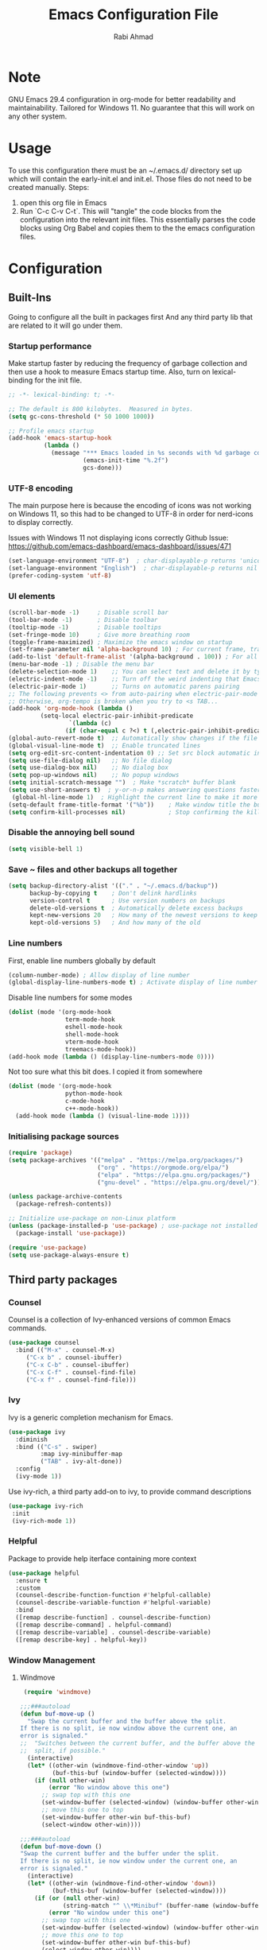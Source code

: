 # -*- after-save-hook: (org-babel-tangle); before-save-hook: (delete-trailing-whitespace)-*-
#+TITLE: Emacs Configuration File
#+AUTHOR: Rabi Ahmad
#+DESCRIPTION: Rabi's personal Emacs configuration file
#+PROPERTY: header-args:emacs-lisp :tangle "config.el" :mkdirp yes

* Note
GNU Emacs 29.4 configuration in org-mode for better readability and maintainability.
Tailored for Windows 11. No guarantee that this will work on any other system.
* Usage
To use this configuration there must be an ~/.emacs.d/ directory set up which will contain the early-init.el and init.el. Those files do not need to be created manually.
Steps:
1. open this org file in Emacs
2. Run `C-c C-v C-t`. This will "tangle" the code blocks from the configuration into the relevant init files. This essentially parses the code blocks using Org Babel and copies them to the the emacs configuration files.
* Configuration
** Built-Ins
Going to configure all the built in packages first
And any third party lib that are related to it will go under them.
*** Startup performance
Make startup faster by reducing the frequency of garbage collection and then use a hook to measure Emacs startup time. Also, turn on lexical-binding for the init file.
#+begin_src emacs-lisp :tangle "~/.emacs.d/config.el" :mkdirp yes
;; -*- lexical-binding: t; -*-

;; The default is 800 kilobytes.  Measured in bytes.
(setq gc-cons-threshold (* 50 1000 1000))

;; Profile emacs startup
(add-hook 'emacs-startup-hook
          (lambda ()
            (message "*** Emacs loaded in %s seconds with %d garbage collections."
                     (emacs-init-time "%.2f")
                     gcs-done)))
#+end_src
*** UTF-8 encoding
The main purpose here is because the encoding of icons was not working on Windows 11, so this had to be changed to UTF-8 in order for nerd-icons to display correctly.

Issues with Windows 11 not displaying icons correctly
Github Issue: https://github.com/emacs-dashboard/emacs-dashboard/issues/471
#+begin_src emacs-lisp :tangle "config.el" :mkdirp yes
(set-language-environment "UTF-8")  ; char-displayable-p returns 'unicode
(set-language-environment "English")  ; char-displayable-p returns nil
(prefer-coding-system 'utf-8)
#+end_src
*** UI elements 
#+begin_src emacs-lisp :tangle "config.el" :mkdirp yes
(scroll-bar-mode -1)     ; Disable scroll bar
(tool-bar-mode -1)       ; Disable toolbar
(tooltip-mode -1)        ; Disable tooltips
(set-fringe-mode 10)     ; Give more breathing room
(toggle-frame-maximized) ; Maximize the emacs window on startup
(set-frame-parameter nil 'alpha-background 10) ; For current frame, transparency
(add-to-list 'default-frame-alist '(alpha-background . 100)) ; For all new frames henceforth
(menu-bar-mode -1) ; Disable the menu bar
(delete-selection-mode 1)    ;; You can select text and delete it by typing.
(electric-indent-mode -1)    ;; Turn off the weird indenting that Emacs does by default.
(electric-pair-mode 1)       ;; Turns on automatic parens pairing
;; The following prevents <> from auto-pairing when electric-pair-mode is on.
;; Otherwise, org-tempo is broken when you try to <s TAB...
(add-hook 'org-mode-hook (lambda ()
         (setq-local electric-pair-inhibit-predicate
                 `(lambda (c)
                (if (char-equal c ?<) t (,electric-pair-inhibit-predicate c))))))
(global-auto-revert-mode t)  ;; Automatically show changes if the file has changed
(global-visual-line-mode t)  ;; Enable truncated lines
(setq org-edit-src-content-indentation 0) ;; Set src block automatic indent to 0 instead of 2.
(setq use-file-dialog nil)   ;; No file dialog
(setq use-dialog-box nil)    ;; No dialog box
(setq pop-up-windows nil)    ;; No popup windows
(setq initial-scratch-message "")  ; Make *scratch* buffer blank
(setq use-short-answers t)  ; y-or-n-p makes answering questions faster
 (global-hl-line-mode 1)  ; Highlight the current line to make it more visible
(setq-default frame-title-format '("%b"))    ; Make window title the buffer name
(setq confirm-kill-processes nil)            ; Stop confirming the killing of processes
#+end_src
*** Disable the annoying bell sound
#+begin_src emacs-lisp :tangle "config.el" :mkdirp yes
  (setq visible-bell 1)
#+end_src
*** Save ~ files and other backups all together
#+begin_src emacs-lisp :tangle "config.el" :mkdirp yes
  (setq backup-directory-alist '(("." . "~/.emacs.d/backup"))
        backup-by-copying t    ; Don't delink hardlinks
        version-control t      ; Use version numbers on backups
        delete-old-versions t  ; Automatically delete excess backups
        kept-new-versions 20   ; How many of the newest versions to keep
        kept-old-versions 5)   ; And how many of the old
#+end_src
*** Line numbers
First, enable line numbers globally by default
#+begin_src emacs-lisp :tangle "config.el" :mkdirp yes
  (column-number-mode) ; Allow display of line number
  (global-display-line-numbers-mode t) ; Activate display of line number
#+end_src

Disable line numbers for some modes
#+begin_src emacs-lisp :tangle "config.el" :mkdirp yes
  (dolist (mode '(org-mode-hook
                  term-mode-hook
                  eshell-mode-hook
                  shell-mode-hook
                  vterm-mode-hook
                  treemacs-mode-hook))
  (add-hook mode (lambda () (display-line-numbers-mode 0))))
#+end_src

Not too sure what this bit does. I copied it from somewhere
#+begin_src emacs-lisp :tangle "config.el" :mkdirp yes
  (dolist (mode '(org-mode-hook
                  python-mode-hook
                  c-mode-hook
                  c++-mode-hook))
    (add-hook mode (lambda () (visual-line-mode 1))))
#+end_src
*** Initialising package sources 
#+begin_src emacs-lisp :tangle "config.el" :mkdirp yes
  (require 'package)
  (setq package-archives '(("melpa" . "https://melpa.org/packages/")
                           ("org" . "https://orgmode.org/elpa/")
                           ("elpa" . "https://elpa.gnu.org/packages/")
                           ("gnu-devel" . "https://elpa.gnu.org/devel/")))

  (unless package-archive-contents
    (package-refresh-contents))

  ;; Initialize use-package on non-Linux platform
  (unless (package-installed-p 'use-package) ; use-package not installed by default
    (package-install 'use-package))

  (require 'use-package)
  (setq use-package-always-ensure t)
#+end_src
** Third party packages
*** Counsel
Counsel is a collection of Ivy-enhanced versions of common Emacs commands.
#+begin_src emacs-lisp :tangle "config.el" :mkdirp yes
(use-package counsel
  :bind (("M-x" . counsel-M-x)
	 ("C-x b" . counsel-ibuffer)
	 ("C-x C-b" . counsel-ibuffer)
	 ("C-x C-f" . counsel-find-file)
	 ("C-x f" . counsel-find-file)))
#+end_src
*** Ivy
Ivy is a generic completion mechanism for Emacs.
#+begin_src emacs-lisp :tangle "config.el" :mkdirp yes
  (use-package ivy
    :diminish
    :bind (("C-s" . swiper)
           :map ivy-minibuffer-map
           ("TAB" . ivy-alt-done))
    :config
    (ivy-mode 1))
#+end_src

Use ivy-rich, a third party add-on to ivy, to provide command descriptions
#+begin_src emacs-lisp :tangle "config.el" :mkdirp yes
 (use-package ivy-rich
  :init
  (ivy-rich-mode 1))
#+end_src
*** Helpful
Package to provide help iterface containing more context
#+begin_src emacs-lisp :tangle "config.el" :mkdirp yes
  (use-package helpful
    :ensure t
    :custom
    (counsel-describe-function-function #'helpful-callable)
    (counsel-describe-variable-function #'helpful-variable)
    :bind
    ([remap describe-function] . counsel-describe-function)
    ([remap describe-command] . helpful-command)
    ([remap describe-variable] . counsel-describe-variable)
    ([remap describe-key] . helpful-key))
#+end_src
*** Window Management
**** Windmove
#+begin_src emacs-lisp :tangle "config.el" :mkdirp yes
   (require 'windmove)

  ;;;###autoload
  (defun buf-move-up ()
    "Swap the current buffer and the buffer above the split.
  If there is no split, ie now window above the current one, an
  error is signaled."
  ;;  "Switches between the current buffer, and the buffer above the
  ;;  split, if possible."
    (interactive)
    (let* ((other-win (windmove-find-other-window 'up))
           (buf-this-buf (window-buffer (selected-window))))
      (if (null other-win)
          (error "No window above this one")
        ;; swap top with this one
        (set-window-buffer (selected-window) (window-buffer other-win))
        ;; move this one to top
        (set-window-buffer other-win buf-this-buf)
        (select-window other-win))))

  ;;;###autoload
  (defun buf-move-down ()
  "Swap the current buffer and the buffer under the split.
  If there is no split, ie now window under the current one, an
  error is signaled."
    (interactive)
    (let* ((other-win (windmove-find-other-window 'down))
           (buf-this-buf (window-buffer (selected-window))))
      (if (or (null other-win) 
              (string-match "^ \\*Minibuf" (buffer-name (window-buffer other-win))))
          (error "No window under this one")
        ;; swap top with this one
        (set-window-buffer (selected-window) (window-buffer other-win))
        ;; move this one to top
        (set-window-buffer other-win buf-this-buf)
        (select-window other-win))))

  ;;;###autoload
  (defun buf-move-left ()
  "Swap the current buffer and the buffer on the left of the split.
  If there is no split, ie now window on the left of the current
  one, an error is signaled."
    (interactive)
    (let* ((other-win (windmove-find-other-window 'left))
           (buf-this-buf (window-buffer (selected-window))))
      (if (null other-win)
          (error "No left split")
        ;; swap top with this one
        (set-window-buffer (selected-window) (window-buffer other-win))
        ;; move this one to top
        (set-window-buffer other-win buf-this-buf)
        (select-window other-win))))

  ;;;###autoload
  (defun buf-move-right ()
  "Swap the current buffer and the buffer on the right of the split.
  If there is no split, ie now window on the right of the current
  one, an error is signaled."
    (interactive)
    (let* ((other-win (windmove-find-other-window 'right))
           (buf-this-buf (window-buffer (selected-window))))
      (if (null other-win)
          (error "No right split")
        ;; swap top with this one
        (set-window-buffer (selected-window) (window-buffer other-win))
        ;; move this one to top
        (set-window-buffer other-win buf-this-buf)
        (select-window other-win))))
#+end_src

Now set keybindings for buf-move functions
#+begin_src emacs-lisp :tangle "config.el" :mkdirp yes
(global-set-key (kbd "<C-S-M-up>")     'buf-move-up)
(global-set-key (kbd "<C-S-M-down>")   'buf-move-down)
(global-set-key (kbd "<C-S-M-left>")   'buf-move-left)
(global-set-key (kbd "<C-S-M-right>")  'buf-move-right)
#+end_src
*** Theme customisations
**** Fonts
#+begin_src emacs-lisp :tangle "config.el" :mkdirp yes
;; Set the font everywhere
(set-frame-font "JetBrains Mono-12" nil t)

;; Check if Nerd Font is installed and avoid installation prompt
(if (member "JetBrains Mono" (font-family-list))
    (message "Nerd Font is installed")
  (message "Nerd Font is NOT installed"))

;; Set the unicode font
(setq doom-unicode-font (font-spec :family "JetBrains Mono" :size 11))

(set-face-attribute 'default nil :height 120)  ;; Adjust font size to 12 points
#+end_src
**** Highlight TODO
Add highlighting to TODO and other related keywords.
#+begin_src emacs-lisp :tangle "config.el" :mkdirp yes
(use-package hl-todo
  :hook ((org-mode . hl-todo-mode)
         (prog-mode . hl-todo-mode))
  :config
  (setq hl-todo-highlight-punctuation ":"
        hl-todo-keyword-faces
        `(("TODO"       warning bold)
          ("FIXME"      error bold)
          ("HACK"       font-lock-constant-face bold)
          ("REVIEW"     font-lock-keyword-face bold)
          ("NOTE"       success bold)
          ("DEPRECATED" font-lock-doc-face bold))))
#+end_src
**** Doom themes
Using the doom-dracula theme
#+begin_src emacs-lisp :tangle "config.el" :mkdirp yes
(use-package doom-themes
  ;;:ensure t
  :config
  ;; Global settings (defaults)
  (setq doom-themes-enable-bold t    ; if nil, bold is universally disabled
        doom-themes-enable-italic t) ; if nil, italics is universally disabled
  (load-theme 'doom-dracula t)
  ;; Enable flashing mode-line on errors
  (doom-themes-visual-bell-config)
  ;; Enable custom neotree theme (all-the-icons must be installed!)
  (doom-themes-neotree-config)
  ;; Corrects (and improves) org-mode's native fontification.
  (doom-themes-org-config))
#+end_src
**** Icon packs
Installing all-the-icons and nerd-icons
#+begin_src emacs-lisp :tangle "config.el" :mkdirp yes
(use-package all-the-icons
  :if (display-graphic-p))

(use-package nerd-icons)

(use-package nerd-icons-dired
  :hook
  (dired-mode . nerd-icons-dired-mode)
  :config
  (setq dired-listing-switches "-agho --group-directories-first"
	dired-omit-files "^\\.[^.].*"
	dired-omit-verbose nil
	dired-dwim-target t ; Copy and move files netween dired buffers
	dired-recursive-copies 'always ; "always" means no asking
	dired-recursive-deletes 'top   ; "top" means ask once for top level directory
	dired-ls-F-marks-symlinks t ; -F marks links with @
	dired-hide-details-hide-symlink-targets nil
	auto-save-list-file-prefix nil ; not create directory .emacs.d/auto-save-list
	;; Auto refresh dired, but be quiet about it
	global-auto-revert-non-file-buffers t
	wdired-allow-to-change-permissions t
	auto-revert-verbose nil
	auto-revert-interval 1
	delete-by-moving-to-trash t))
#+end_src
**** Doom Modeline
#+begin_src emacs-lisp :tangle "config.el" :mkdirp yes
;; This changes the modeline bar at the bottom of the screen
(use-package doom-modeline
  :ensure t
  :init (doom-modeline-mode 1)
  :config
  (setq doom-modeline-height 35      ;; sets modeline height
        doom-modeline-bar-width 5    ;; sets right bar width
        doom-modeline-persp-name t   ;; adds perspective name to modeline
        doom-modeline-persp-icon t   ;; adds folder icon next to persp name
	inhibit-compacting-font-caches t  ;; fix lagging issue
	))
#+end_src
**** Rainbow delimiters
Make parentheses different colors to easily tell how they close
#+begin_src emacs-lisp :tangle "config.el" :mkdirp yes
  (use-package rainbow-delimiters
    :hook (prog-mode . rainbow-delimiters-mode))
#+end_src
**** Dashboard
Landing page when opening Emacs. This contains some useful links (and it looks better than the default tutorial, or an empty scratch buffer)
#+begin_src emacs-lisp :tangle "config.el" :mkdirp yes
  (use-package page-break-lines)
     (use-package dashboard
       :ensure t
       :init
       (setq initial-buffer-choice 'dashboard-open)
       ;; possible values: 'official, 'logo, integers (1, 2, 3, 4)
       (setq dashboard-startup-banner 2)
       (setq dashboard-set-heading-icons t)
       (setq dashboard-set-file-icons t)
       (setq dashboard-center-content t)
       (setq dashboard-vertically-center-content t)
       (setq dashboard-display-icons-p t)
       (setq dashboard-icon-type 'nerd-icons)
       (setq dashboard-filter-agenda-entry 'dashboard-no-filter-agenda)
       ;; choose which sections to show and how many items per section
       (setq dashboard-items '((recents   . 5)
                               (projects  . 5)
                               (agenda    . 5)
                               (bookmarks . 5)
                               (registers . 5)))
       ;; customize which widgets to display in order
       (setq dashboard-startupify-list '(dashboard-insert-banner
                                         ;; dashboard-insert-newline
                                         ;; dashboard-insert-banner-title
                                         ;; dashboard-insert-newline
                                         dashboard-insert-navigator
                                         dashboard-insert-newline
                                         dashboard-insert-init-info
                                         dashboard-insert-items
                                         dashboard-insert-newline
                                         dashboard-insert-footer))

       ;; customise the shortcuts for each heading on the dashboard
       (setq dashboard-item-shortcuts '((recents   . "r")
                                        (projects  . "p")
                                        (agenda    . "a")
                                        (bookmarks . "m")
                                        (registers . "e")))

       (setq dashboard-item-names '(("Agenda for the coming week:" . "Agenda:")))

       :config
       (dashboard-setup-startup-hook)
       )

     (setq initial-buffer-choice (lambda () (get-buffer-create "*dashboard*")))
#+end_src
*** Treemacs
Using treemacs to show files in tree view on the left, to simulate an IDE experience such as Visual Studio Code
#+begin_src emacs-lisp :tangle "config.el" :mkdirp yes
  (use-package treemacs
    :ensure t
    :defer t
    :init
    (with-eval-after-load 'winum
      (define-key winum-keymap (kbd "M-0") #'treemacs-select-window))
    :config
    (progn
      (setq treemacs-collapse-dirs                   (if treemacs-python-executable 3 0)
            treemacs-deferred-git-apply-delay        0.5
            treemacs-directory-name-transformer      #'identity
            treemacs-display-in-side-window          t
            treemacs-eldoc-display                   'simple
            treemacs-file-event-delay                2000
            treemacs-file-extension-regex            treemacs-last-period-regex-value
            treemacs-file-follow-delay               0.2
            treemacs-file-name-transformer           #'identity
            treemacs-follow-after-init               t
            treemacs-expand-after-init               t
            treemacs-find-workspace-method           'find-for-file-or-pick-first
            treemacs-git-command-pipe                ""
            treemacs-goto-tag-strategy               'refetch-index
            treemacs-header-scroll-indicators        '(nil . "^^^^^^")
            treemacs-hide-dot-git-directory          t
            treemacs-indentation                     2
            treemacs-indentation-string              " "
            treemacs-is-never-other-window           nil
            treemacs-max-git-entries                 5000
            treemacs-missing-project-action          'ask
            treemacs-move-files-by-mouse-dragging    t
            treemacs-move-forward-on-expand          nil
            treemacs-no-png-images                   nil
            treemacs-no-delete-other-windows         t
            treemacs-project-follow-cleanup          nil
            treemacs-persist-file                    (expand-file-name ".cache/treemacs-persist" user-emacs-directory)
            treemacs-position                        'left
            treemacs-read-string-input               'from-child-frame
            treemacs-recenter-distance               0.1
            treemacs-recenter-after-file-follow      nil
            treemacs-recenter-after-tag-follow       nil
            treemacs-recenter-after-project-jump     'always
            treemacs-recenter-after-project-expand   'on-distance
            treemacs-litter-directories              '("/node_modules" "/.venv" "/.cask")
            treemacs-project-follow-into-home        nil
            treemacs-show-cursor                     nil
            treemacs-show-hidden-files               t
            treemacs-silent-filewatch                nil
            treemacs-silent-refresh                  nil
            treemacs-sorting                         'alphabetic-asc
            treemacs-select-when-already-in-treemacs 'move-back
            treemacs-space-between-root-nodes        t
            treemacs-tag-follow-cleanup              t
            treemacs-tag-follow-delay                1.5
            treemacs-text-scale                      nil
            treemacs-user-mode-line-format           nil
            treemacs-user-header-line-format         nil
            treemacs-wide-toggle-width               70
            treemacs-width                           35
            treemacs-width-increment                 1
            treemacs-width-is-initially-locked       t
            treemacs-workspace-switch-cleanup        nil)

      ;; The default width and height of the icons is 22 pixels. If you are
      ;; using a Hi-DPI display, uncomment this to double the icon size.
      ;;(treemacs-resize-icons 44)

      (treemacs-follow-mode t)
      (treemacs-filewatch-mode t)
      (treemacs-fringe-indicator-mode 'always)
      (when treemacs-python-executable
        (treemacs-git-commit-diff-mode t))

      (pcase (cons (not (null (executable-find "git")))
                   (not (null treemacs-python-executable)))
        (`(t . t)
         (treemacs-git-mode 'deferred))
        (`(t . _)
         (treemacs-git-mode 'simple)))

      (treemacs-hide-gitignored-files-mode nil))
    :bind
    (:map global-map
          ("M-0"       . treemacs-select-window)
          ("C-x t 1"   . treemacs-delete-other-windows)
          ("C-x t t"   . treemacs)
          ("C-x t d"   . treemacs-select-directory)
          ("C-x t B"   . treemacs-bookmark)
          ("C-x t C-t" . treemacs-find-file)
          ("C-x t M-t" . treemacs-find-tag)))

  (use-package treemacs-evil
    :after (treemacs evil)
    :ensure t)

  ;; Not using Projectile, so have commented this out
  ;; (use-package treemacs-projectile
  ;;   :after (treemacs projectile)
  ;;   :ensure t)

  (use-package treemacs-icons-dired
    :hook (dired-mode . treemacs-icons-dired-enable-once)
    :ensure t)

  (use-package treemacs-magit
    :after (treemacs magit)
    :ensure t)

  (use-package treemacs-persp ;;treemacs-perspective if you use perspective.el vs. persp-mode
    :after (treemacs persp-mode) ;;or perspective vs. persp-mode
    :ensure t
    :config (treemacs-set-scope-type 'Perspectives))

  (use-package treemacs-tab-bar ;;treemacs-tab-bar if you use tab-bar-mode
    :after (treemacs)
    :ensure t
    :config (treemacs-set-scope-type 'Tabs))
#+end_src
*** Which key
For more useful completion when you start typing a command
#+begin_src emacs-lisp :tangle "config.el" :mkdirp yes
  (use-package which-key
    :init (which-key-mode)
    :diminish which-key-mode
    :config
    (setq which-key-idle-delay 0.5))
#+end_src
*** Org Mode
#+begin_src emacs-lisp :tangle "config.el" :mkdirp yes
(use-package org
  :config
  (setq org-ellipsis " ▾")
  (setq org-log-done t))

#+end_src

Allows us to create a Table of Contents in our Org docs
#+begin_src emacs-lisp :tangle "config.el" :mkdirp yes
(use-package toc-org
    :commands toc-org-enable
    :init (add-hook 'org-mode-hook 'toc-org-enable))
#+end_src

Better looking bullets rather than using default asterisks
#+begin_src emacs-lisp :tangle "config.el" :mkdirp yes
(use-package org-bullets)
(add-hook 'org-mode-hook 'org-indent-mode)
(add-hook 'org-mode-hook (lambda () (org-bullets-mode 1)))
(electric-indent-mode -1)

(require 'org-tempo)

(use-package rainbow-mode
  :hook 
  ((org-mode prog-mode) . rainbow-mode))

#+end_src

Org Roam and Agenda
#+begin_src emacs-lisp :tangle "config.el" :mkdirp yes
(use-package org-roam
  :ensure t
  :custom
  (org-roam-directory "~/Notes")
  :bind (("C-c n l" . org-roam-buffer-toggle)
         ("C-c n f" . org-roam-node-find)
         ("C-c n i" . org-roam-node-insert))
  :config
  (org-roam-db-autosync-mode))

(setq org-agenda-files (list "~/Notes/work.org"
                             "~/Notes/home.org"))
#+end_src

Customise font sizes for org level headers
#+begin_src emacs-lisp :tangle "config.el" :mkdirp yes
(custom-set-faces
 '(org-level-1 ((t (:inherit outline-1 :height 1.7))))
 '(org-level-2 ((t (:inherit outline-2 :height 1.6))))
 '(org-level-3 ((t (:inherit outline-3 :height 1.5))))
 '(org-level-4 ((t (:inherit outline-4 :height 1.4))))
 '(org-level-5 ((t (:inherit outline-5 :height 1.3))))
 '(org-level-6 ((t (:inherit outline-5 :height 1.2))))
 '(org-level-7 ((t (:inherit outline-5 :height 1.1)))))
#+end_src
*** CSV Mode
To make editing csv files easier. This tabulates the contents in a csv file to algin the columns.
#+begin_src emacs-lisp :tangle "config.el" :mkdirp yes
  (use-package csv-mode
    :ensure t
    :hook (csv-mode . csv-align-mode))
#+end_src
*** Magit
Git management tool
#+begin_src emacs-lisp :tangle "config.el" :mkdirp yes
  ;; Git porcelain (porcelain = make it nice)
  ;; Main control is C-x g
  (use-package magit
    :ensure t
    :config
    (setq magit-save-repository-buffers nil))
#+end_src
*** Company
*what does company do?*
#+begin_src emacs-lisp :tangle "config.el" :mkdirp yes
(use-package company
  :ensure t
  :hook (after-init . global-company-mode)
  :custom
  ;; Search other buffers with the same major mode for completion.
  (company-dabbrev-other-buffers t)
  (company-dabbrev-code-other-buffers t)
  ;; M-<num> to select an option according to its number.
  (company-show-numbers t)
  ;; Only 2 letters required for completion to activate.
  (company-minimum-prefix-length 2)
  ;; Do not downcase completions by default.
  (company-dabbrev-downcase nil)
  ;; Even if I write something with the wrong case,
  ;; provide the correct casing.
  (company-dabbrev-ignore-case t)
  ;; Company completion wait time.
  (company-idle-delay 0.2)
  ;; Disable company-mode in shell and eshell modes.
  (company-global-modes '(not eshell-mode shell-mode)))

(use-package company-box
    :hook (company-mode . company-box-mode))
#+end_src
*** Evil Mode
#+begin_src emacs-lisp :tangle "config.el" :mkdirp yes
  (unless (package-installed-p 'evil)
    (package-install 'evil))

  (require 'evil)
  (evil-mode 1)
#+end_src
*** Development Environments
**** Python setup
`python.el' provides `python-mode' which is the builtin major-mode for the Python language.
#+begin_src emacs-lisp :tangle "config.el" :mkdirp yes
(use-package python
  :config
  ;; Remove guess indent python message
  (setq python-indent-guess-indent-offset-verbose nil))
#+end_src

Numpy style docstring for Python. See: https://github.com/douglasdavis/numpydoc.el. 
There are other packages available for docstrings, see: https://github.com/naiquevin/sphinx-doc.el
#+begin_src emacs-lisp :tangle "config.el" :mkdirp yes
(use-package numpydoc
  :ensure t
  :defer t
  :custom
  (numpydoc-insert-examples-block nil)
  (numpydoc-template-long nil)
  :bind (:map python-mode-map
              ("C-c C-n" . numpydoc-generate)))
#+end_src
**** Poetry (Python development)
Install the Poetry package for Python development. See [[https://python-poetry.org/docs/][Poetry Documentation]].
#+begin_src emacs-lisp :tangle "config.el" :mkdirp yes
(use-package poetry
  :ensure t
  :defer t
  :config
  ;; Checks for the correct virtualenv. Better strategy IMO because the default
  ;; one is quite slow.
  (setq poetry-tracking-strategy 'switch-buffer)
 
:hook (python-mode . poetry-tracking-mode))
#+end_src
**** Eglot - Language Server Protocol
Package for Language Server Protocol support. Useful for coding in different languages. Has some autocompletion features. Another alternative package is LSP mode. I have not used it, but apparently eglot is more minimal.
#+begin_src emacs-lisp :tangle "config.el" :mkdirp yes
(use-package eglot
  :ensure t
  :defer t
  :hook (python-mode . eglot-ensure))

;; Don't blow out the minibuffer with company
(setq eldoc-echo-area-use-multiline-p nil)

;; Some extra python fluff TODO does this need to go into the python setup section above? 
(add-hook 'python-mode-hook (lambda () (setq fill-column 120)))

;; Allows eglot to always find your python env when set with pyenv or poetry
;; config stolen from github page
(use-package pet
  ;:ensure-system-package (dasel sqlite3)
  :config
  (add-hook 'python-mode-hook
            (lambda ()
              (setq-local python-shell-interpreter (pet-executable-find "python")
                          python-shell-virtualenv-root (pet-virtualenv-root))

              (pet-eglot-setup)
              (eglot-ensure)

              (setq-local lsp-jedi-executable-command
                         (pet-executable-find "jedi-language-server")))))
#+end_src
**** Pyright (LSP)
NOTE: Why do we need both Eglot AND Pyright? What is the difference? I have also heard of tree-sitter which is apparently good. See: https://www.adventuresinwhy.com/post/eglot/
FIXME check if I actually need this exec-path line. I got it from https://www.adventuresinwhy.com/post/eglot/
#+begin_src emacs-lisp :tangle "config.el" :mkdirp yes
(use-package exec-path-from-shell
  :ensure t
  :config
  (when (memq window-system '(mac ns x))
    (exec-path-from-shell-initialize)))

(use-package lsp-pyright
  :ensure t
  :defer t
  ;; Launches pyright when a python buffer is opened.
  :hook ((python-mode . (lambda ()
			  (require 'lsp-pyright)
                         (lsp)))))
#+end_src
**** Black - Code Formatting
Buffer formatting on save using black.
See: https://github.com/pythonic-emacs/blacken.
#+begin_src emacs-lisp :tangle "config.el" :mkdirp yes
(use-package blacken
  :ensure t
  :defer t
  :custom
  (blacken-allow-py36 t)
  (blacken-skip-string-normalization t)
  :hook (python-mode-hook . blacken-mode))
#+end_src
*** Custom functions
#+begin_src emacs-lisp :tangle "config.el" :mkdirp yes
  (defun reload-init-file ()
    (interactive)
    (load-file user-init-file))
#+end_src
*** Global keybindings
#+begin_src emacs-lisp :tangle "config.el" :mkdirp yes
(use-package general)

(define-key global-map "\C-cl" 'org-store-link)
  (define-key global-map "\C-ca" 'org-agenda)

(general-define-key
 "C-M-j" 'counsel-switch-buffer
 "C-x r C-f" 'counsel-recentf
 "C-M-i" '(lambda () (interactive) (find-file user-init-file))
 "C-c l" 'org-store-link
 "C-c a" 'org-agenda
 "C-c C-/" 'comment-or-uncomment-region

 ;; Use ESC to quit prompts (same as C-q)
 "<escape>" 'keyboard-escape-quit

 ;; You can use the bindings CTRL plus =/- for zooming in/out.  You can also use CTRL plus the mouse wheel for zooming in/out.
 "C-=" 'text-scale-increase
 "C--" 'text-scale-decrease
 "<C-wheel-up>" 'text-scale-increase
 "<C=wheel-down>" 'text-scale-decrease
)
#+end_src

